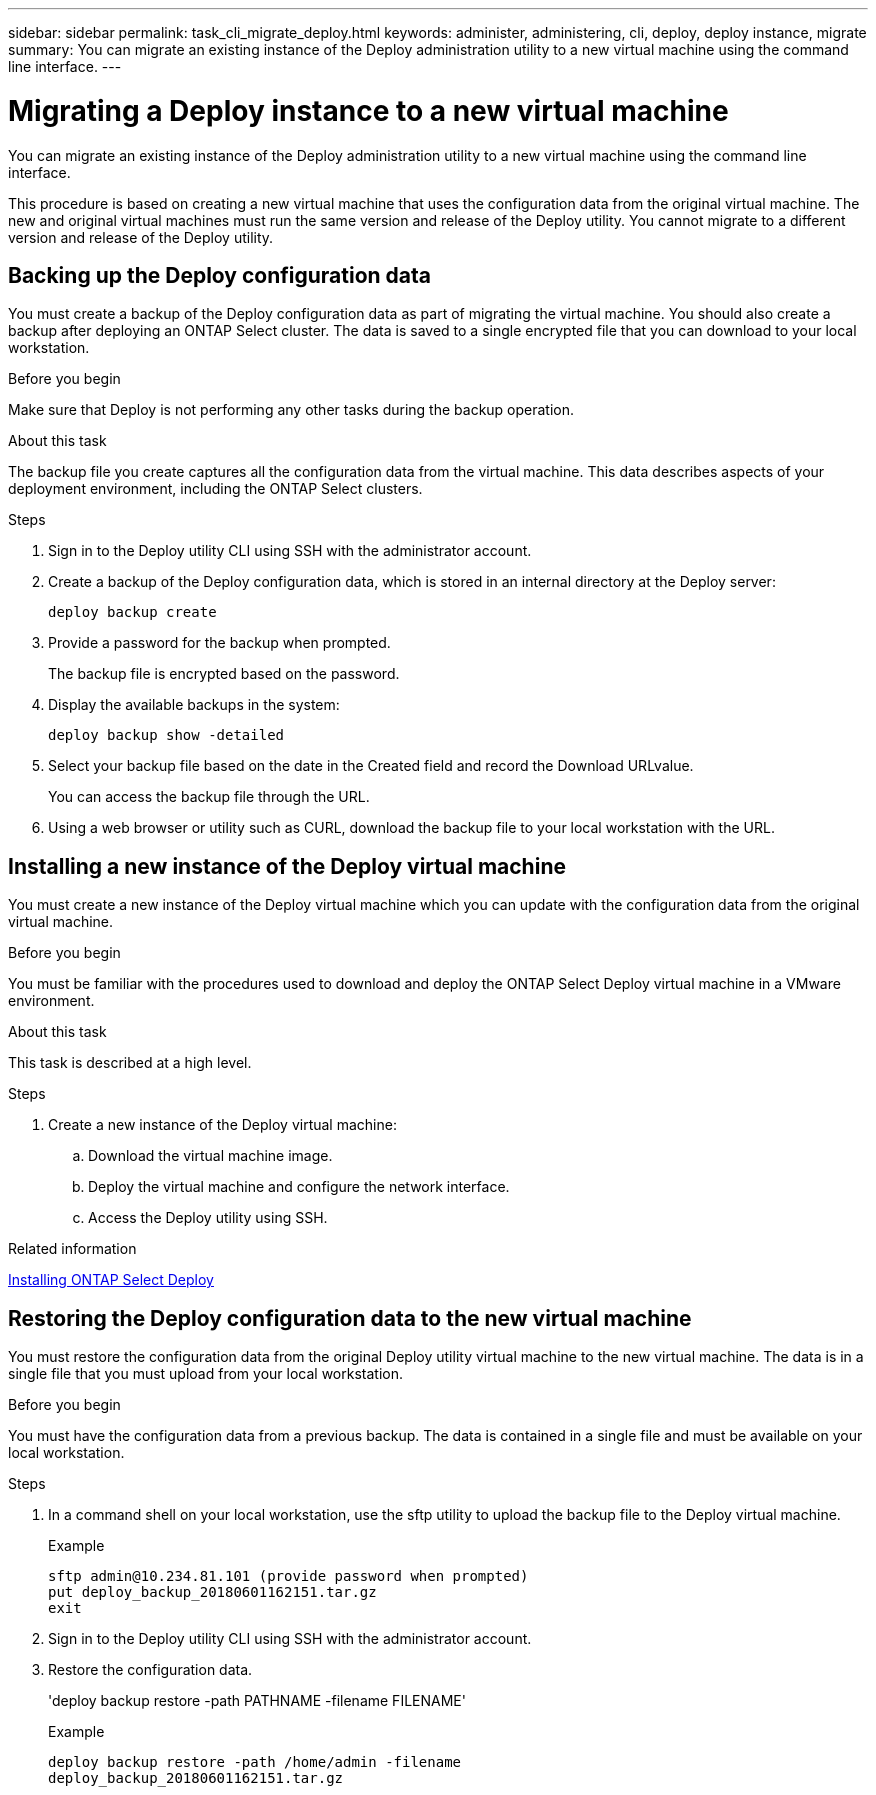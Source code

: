 ---
sidebar: sidebar
permalink: task_cli_migrate_deploy.html
keywords: administer, administering, cli, deploy, deploy instance, migrate
summary: You can migrate an existing instance of the Deploy administration utility to a new virtual machine using the command line interface.
---

= Migrating a Deploy instance to a new virtual machine
:hardbreaks:
:nofooter:
:icons: font
:linkattrs:
:imagesdir: ./media/

[.lead]
You can migrate an existing instance of the Deploy administration utility to a new virtual machine using the command line interface.

This procedure is based on creating a new virtual machine that uses the configuration data from the original virtual machine. The new and original virtual machines must run the same version and release of the Deploy utility. You cannot migrate to a different version and release of the Deploy utility.

== Backing up the Deploy configuration data
You must create a backup of the Deploy configuration data as part of migrating the virtual machine. You should also create a backup after deploying an ONTAP Select cluster. The data is saved to a single encrypted file that you can download to your local workstation.

.Before you begin
Make sure that Deploy is not performing any other tasks during the backup operation.

.About this task
The backup file you create captures all the configuration data from the virtual machine. This data describes aspects of your deployment environment, including the ONTAP Select clusters.

.Steps

. Sign in to the Deploy utility CLI using SSH with the administrator account.

. Create a backup of the Deploy configuration data, which is stored in an internal directory at the Deploy server:
+
`deploy backup create`

. Provide a password for the backup when prompted.
+
The backup file is encrypted based on the password.

. Display the available backups in the system:
+
`deploy backup show -detailed`

. Select your backup file based on the date in the Created field and record the Download URLvalue.
+
You can access the backup file through the URL.

. Using a web browser or utility such as CURL, download the backup file to your local workstation with the URL.

== Installing a new instance of the Deploy virtual machine

You must create a new instance of the Deploy virtual machine which you can update with the configuration data from the original virtual machine.

.Before you begin
You must be familiar with the procedures used to download and deploy the ONTAP Select Deploy virtual machine in a VMware environment.

.About this task
This task is described at a high level.

.Steps

. Create a new instance of the Deploy virtual machine:
.. Download the virtual machine image.
.. Deploy the virtual machine and configure the network interface.
.. Access the Deploy utility using SSH.

.Related information

link:task_install_deploy.html[Installing ONTAP Select Deploy]

== Restoring the Deploy configuration data to the new virtual machine

You must restore the configuration data from the original Deploy utility virtual machine to the new virtual machine. The data is in a single file that you must upload from your local workstation.

.Before you begin
You must have the configuration data from a previous backup. The data is contained in a single file and must be available on your local workstation.

.Steps

. In a command shell on your local workstation, use the sftp utility to upload the backup file to the Deploy virtual machine.
+
Example
+
....
sftp admin@10.234.81.101 (provide password when prompted)
put deploy_backup_20180601162151.tar.gz
exit
....

. Sign in to the Deploy utility CLI using SSH with the administrator account.

. Restore the configuration data.
+
'deploy backup restore -path PATHNAME -filename FILENAME'
+
Example
+
....
deploy backup restore -path /home/admin -filename
deploy_backup_20180601162151.tar.gz
....
